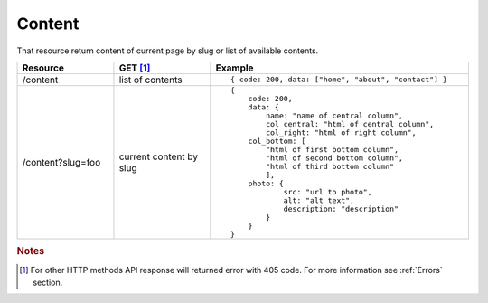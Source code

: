 Content
-------

That resource return content of current page by slug or list of available contents.

.. list-table::
    :widths: 15 15 40
    :header-rows: 1

    * - Resource
      - GET [#f1]_ 
      - Example 
    * - /content
      - list of contents
      - ::
    
        { code: 200, data: ["home", "about", "contact"] }
    * - /content?slug=foo
      - current content by slug
      - ::
            
            {
                code: 200, 
                data: { 
                    name: "name of central column",
                    col_central: "html of central column", 
                    col_right: "html of right column", 
                col_bottom: [
                    "html of first bottom column",
                    "html of second bottom column", 
                    "html of third bottom column"
                    ],
                photo: { 
                        src: "url to photo", 
                        alt: "alt text", 
                        description: "description" 
                    }
                }
            }


.. rubric:: Notes
.. [#f1]  For other HTTP methods API response will returned error with 405 code. For more information see :ref:`Errors`  section.
